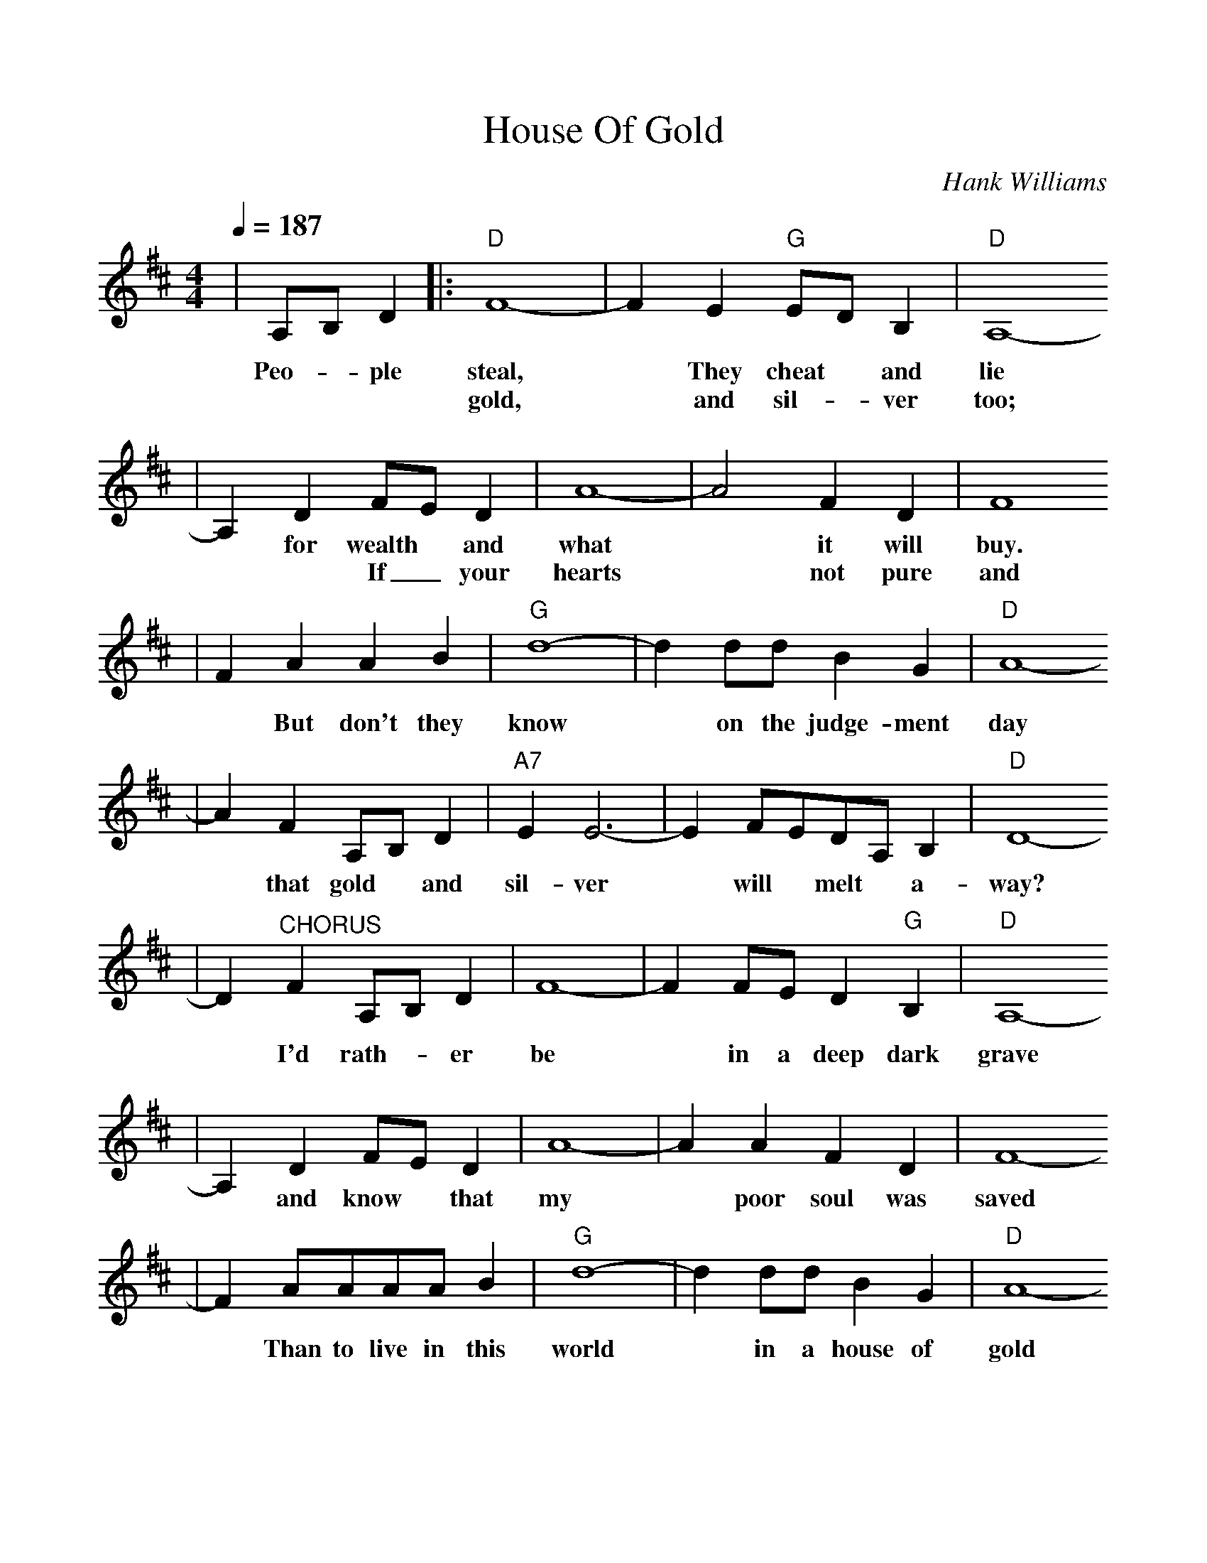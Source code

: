 %%scale 1.0
X:1
T:House Of Gold
C:Hank Williams
Q:1/4=187
M:4/4
L:1/8
K:D
|A,B, D2|:"D"F8-|F2   E2   "G"ED B,2 |"D"A,8-
w:Peo- * ple    steal, * They    cheat * and     lie
w:* * * gold, *  and  sil-_ver     too;
|A,2 D2  FE D2 |A8-|A4 F2 D2 | F8
w:*   for wealth * and what * it will buy.
w:*  * If_ your hearts *   not pure and true?
|F2 A2  A2    B2 | "G"d8-| d2 dd   B2    G2 | "D"A8-
w:*  But don't they    know *  on the judge-ment    day
|A2 F2   A,B, D2 |"A7"E2  E6-|E2 FEDA, B,2 |"D"D8-
w:*  that gold * and     sil-ver *  will * melt *  a-      way?
|D2 "^CHORUS"F2  A,B, D2 |F8-|F2 FE D2   "G"B,2 |"D"A,8-
w:*           I'd rath- *  er  be  *  in a deep    dark    grave
|A,2 D2  FE D2  |A8-|A2 A2   F2   D2 |F8-
w:*  and know * that my  *  poor soul was saved
|F2 AAAA  B2 | "G"d8-|  d2 dd B2    G2 |"D"A8-
w:*  Than to live in this    world *  in a house of     gold
|A2 "^TAG"A,A, B,2 D2 |"A7"E8-|E2 FEDA, B,2 |1 "D"D8-
w:*        and de- ny  my      God *  and * doom *  my      soul.
|"^END"D2 F2   A, B,3 :|
w:      *  What good is 


|A,4 D2 F2 | A8-|   A2  A2  F2   D2 |F8-
w:
|F4 A2  B2 |"G"d8-| d2 d2 B2   G2 |"D"A8-
w:*  Sin-ner    hear *  me when I      say
|A2 A,2  B,   D3 |"A7"E8-|E2 FEDA, B,2 |"D"D8-|"^To CHORUS"D4||
w:*  Fall down_ *       on  *  your * knees *  and     pray.
